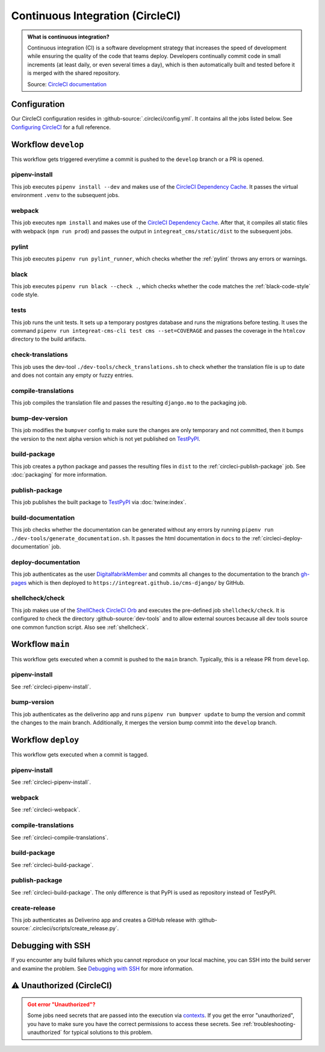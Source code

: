 *********************************
Continuous Integration (CircleCI)
*********************************

.. admonition:: What is continuous integration?

   Continuous integration (CI) is a software development strategy that increases the speed of development while ensuring
   the quality of the code that teams deploy. Developers continually commit code in small increments (at least daily, or
   even several times a day), which is then automatically built and tested before it is merged with the shared repository.

   Source: `CircleCI documentation <https://circleci.com/continuous-integration/>`__


Configuration
=============

Our CircleCI configuration resides in :github-source:`.circleci/config.yml`.
It contains all the jobs listed below.
See `Configuring CircleCI <https://circleci.com/docs/2.0/configuration-reference/>`__ for a full reference.


Workflow ``develop``
====================

This workflow gets triggered everytime a commit is pushed to the ``develop`` branch or a PR is opened.

.. image:: images/circleci-main-workflow.png
    :alt: CircleCI main workflow

.. _circleci-pipenv-install:

pipenv-install
--------------

This job executes ``pipenv install --dev`` and makes use of the `CircleCI Dependency Cache <https://circleci.com/docs/2.0/caching/>`__.
It passes the virtual environment ``.venv`` to the subsequent jobs.

.. _circleci-webpack:

webpack
-------

This job executes ``npm install`` and makes use of the `CircleCI Dependency Cache <https://circleci.com/docs/2.0/caching/>`__.
After that, it compiles all static files with webpack (``npm run prod``) and passes the output in
``integreat_cms/static/dist`` to the subsequent jobs.

pylint
------

This job executes ``pipenv run pylint_runner``, which checks whether the :ref:`pylint` throws any errors or warnings.

black
-----

This job executes ``pipenv run black --check .``, which checks whether the code matches the :ref:`black-code-style` code style.

tests
-----

This job runs the unit tests. It sets up a temporary postgres database and runs the migrations before testing.
It uses the command ``pipenv run integreat-cms-cli test cms --set=COVERAGE`` and
passes the coverage in the ``htmlcov`` directory to the build artifacts.

check-translations
------------------

This job uses the dev-tool ``./dev-tools/check_translations.sh`` to check whether the translation file is up to date and
does not contain any empty or fuzzy entries.

.. _circleci-compile-translations:

compile-translations
--------------------

This job compiles the translation file and passes the resulting ``django.mo`` to the packaging job.

bump-dev-version
----------------

This job modifies the ``bumpver`` config to make sure the changes are only temporary and not committed, then it bumps
the version to the next alpha version which is not yet published on
`TestPyPI <https://test.pypi.org/project/integreat-cms/#history>`__.

.. _circleci-build-package:

build-package
-------------

This job creates a python package and passes the resulting files in ``dist`` to the :ref:`circleci-publish-package` job.
See :doc:`packaging` for more information.

.. _circleci-publish-package:

publish-package
---------------

This job publishes the built package to `TestPyPI <https://test.pypi.org/project/integreat-cms/>`__ via :doc:`twine:index`.

build-documentation
-------------------

This job checks whether the documentation can be generated without any errors by running
``pipenv run ./dev-tools/generate_documentation.sh``.
It passes the html documentation in ``docs`` to the :ref:`circleci-deploy-documentation` job.

.. _circleci-deploy-documentation:

deploy-documentation
--------------------

This job authenticates as the user `DigitalfabrikMember <https://github.com/DigitalfabrikMember>`_ and commits all changes to the
documentation to the branch `gh-pages <https://github.com/Integreat/cms-django/tree/gh-pages>`_
which is then deployed to ``https://integreat.github.io/cms-django/`` by GitHub.

.. _circleci-shellcheck:

shellcheck/check
----------------

This job makes use of the `ShellCheck CircleCI Orb <https://circleci.com/developer/orbs/orb/circleci/shellcheck>`_ and
executes the pre-defined job ``shellcheck/check``. It is configured to check the directory :github-source:`dev-tools`
and to allow external sources because all dev tools source one common function script. Also see :ref:`shellcheck`.


Workflow ``main``
=================

This workflow gets executed when a commit is pushed to the ``main`` branch. Typically, this is a release PR from ``develop``.

pipenv-install
--------------

See :ref:`circleci-pipenv-install`.

bump-version
------------

This job authenticates as the deliverino app and runs ``pipenv run bumpver update`` to bump the version and commit the
changes to the main branch. Additionally, it merges the version bump commit into the ``develop`` branch.


Workflow ``deploy``
===================

This workflow gets executed when a commit is tagged.

pipenv-install
--------------

See :ref:`circleci-pipenv-install`.

webpack
-------

See :ref:`circleci-webpack`.

compile-translations
--------------------

See :ref:`circleci-compile-translations`.

build-package
-------------

See :ref:`circleci-build-package`.

publish-package
---------------

See :ref:`circleci-build-package`. The only difference is that PyPI is used as repository instead of TestPyPI.

create-release
--------------

This job authenticates as Deliverino app and creates a GitHub release with :github-source:`.circleci/scripts/create_release.py`.


Debugging with SSH
==================

If you encounter any build failures which you cannot reproduce on your local machine, you can SSH into the build
server and examine the problem. See `Debugging with SSH <https://circleci.com/docs/2.0/ssh-access-jobs/>`__ for
more information.


.. _circleci-unauthorized:

⚠ Unauthorized (CircleCI)
=========================

.. admonition:: Got error "Unauthorized"?
    :class: error

    Some jobs need secrets that are passed into the execution via `contexts <https://circleci.com/docs/2.0/contexts/>`_.
    If you get the error "unauthorized", you have to make sure you have the correct permissions to access these secrets.
    See :ref:`troubleshooting-unauthorized` for typical solutions to this problem.
